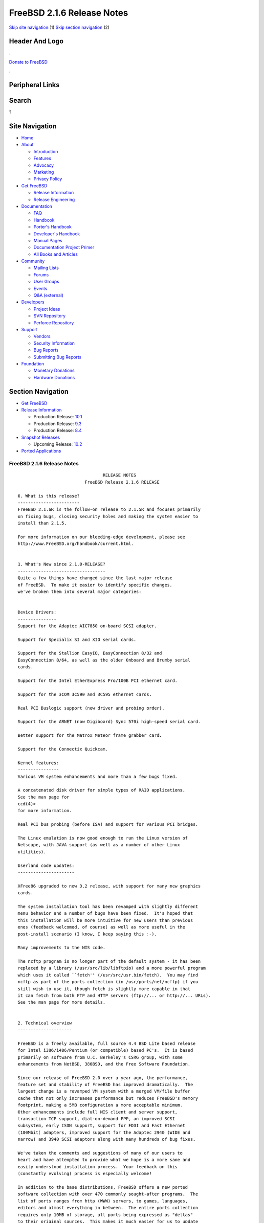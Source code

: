 ===========================
FreeBSD 2.1.6 Release Notes
===========================

.. raw:: html

   <div id="containerwrap">

.. raw:: html

   <div id="container">

`Skip site navigation <#content>`__ (1) `Skip section
navigation <#contentwrap>`__ (2)

.. raw:: html

   <div id="headercontainer">

.. raw:: html

   <div id="header">

Header And Logo
---------------

.. raw:: html

   <div id="headerlogoleft">

|FreeBSD|

.. raw:: html

   </div>

.. raw:: html

   <div id="headerlogoright">

.. raw:: html

   <div class="frontdonateroundbox">

.. raw:: html

   <div class="frontdonatetop">

.. raw:: html

   <div>

**.**

.. raw:: html

   </div>

.. raw:: html

   </div>

.. raw:: html

   <div class="frontdonatecontent">

`Donate to FreeBSD <https://www.FreeBSDFoundation.org/donate/>`__

.. raw:: html

   </div>

.. raw:: html

   <div class="frontdonatebot">

.. raw:: html

   <div>

**.**

.. raw:: html

   </div>

.. raw:: html

   </div>

.. raw:: html

   </div>

Peripheral Links
----------------

.. raw:: html

   <div id="searchnav">

.. raw:: html

   </div>

.. raw:: html

   <div id="search">

Search
------

?

.. raw:: html

   </div>

.. raw:: html

   </div>

.. raw:: html

   </div>

Site Navigation
---------------

.. raw:: html

   <div id="menu">

-  `Home <../../>`__

-  `About <../../about.html>`__

   -  `Introduction <../../projects/newbies.html>`__
   -  `Features <../../features.html>`__
   -  `Advocacy <../../advocacy/>`__
   -  `Marketing <../../marketing/>`__
   -  `Privacy Policy <../../privacy.html>`__

-  `Get FreeBSD <../../where.html>`__

   -  `Release Information <../../releases/>`__
   -  `Release Engineering <../../releng/>`__

-  `Documentation <../../docs.html>`__

   -  `FAQ <../../doc/en_US.ISO8859-1/books/faq/>`__
   -  `Handbook <../../doc/en_US.ISO8859-1/books/handbook/>`__
   -  `Porter's
      Handbook <../../doc/en_US.ISO8859-1/books/porters-handbook>`__
   -  `Developer's
      Handbook <../../doc/en_US.ISO8859-1/books/developers-handbook>`__
   -  `Manual Pages <//www.FreeBSD.org/cgi/man.cgi>`__
   -  `Documentation Project
      Primer <../../doc/en_US.ISO8859-1/books/fdp-primer>`__
   -  `All Books and Articles <../../docs/books.html>`__

-  `Community <../../community.html>`__

   -  `Mailing Lists <../../community/mailinglists.html>`__
   -  `Forums <https://forums.FreeBSD.org>`__
   -  `User Groups <../../usergroups.html>`__
   -  `Events <../../events/events.html>`__
   -  `Q&A
      (external) <http://serverfault.com/questions/tagged/freebsd>`__

-  `Developers <../../projects/index.html>`__

   -  `Project Ideas <https://wiki.FreeBSD.org/IdeasPage>`__
   -  `SVN Repository <https://svnweb.FreeBSD.org>`__
   -  `Perforce Repository <http://p4web.FreeBSD.org>`__

-  `Support <../../support.html>`__

   -  `Vendors <../../commercial/commercial.html>`__
   -  `Security Information <../../security/>`__
   -  `Bug Reports <https://bugs.FreeBSD.org/search/>`__
   -  `Submitting Bug Reports <https://www.FreeBSD.org/support.html>`__

-  `Foundation <https://www.freebsdfoundation.org/>`__

   -  `Monetary Donations <https://www.freebsdfoundation.org/donate/>`__
   -  `Hardware Donations <../../donations/>`__

.. raw:: html

   </div>

.. raw:: html

   </div>

.. raw:: html

   <div id="content">

.. raw:: html

   <div id="sidewrap">

.. raw:: html

   <div id="sidenav">

Section Navigation
------------------

-  `Get FreeBSD <../../where.html>`__
-  `Release Information <../../releases/>`__

   -  Production Release:
      `10.1 <../../releases/10.1R/announce.html>`__
   -  Production Release:
      `9.3 <../../releases/9.3R/announce.html>`__
   -  Production Release:
      `8.4 <../../releases/8.4R/announce.html>`__

-  `Snapshot Releases <../../snapshots/>`__

   -  Upcoming Release:
      `10.2 <../../releases/10.2R/schedule.html>`__

-  `Ported Applications <../../ports/>`__

.. raw:: html

   </div>

.. raw:: html

   </div>

.. raw:: html

   <div id="contentwrap">

FreeBSD 2.1.6 Release Notes
===========================

::

                                     RELEASE NOTES
                              FreeBSD Release 2.1.6 RELEASE

    0. What is this release?
    ------------------------
    FreeBSD 2.1.6R is the follow-on release to 2.1.5R and focuses primarily
    on fixing bugs, closing security holes and making the system easier to
    install than 2.1.5.

    For more information on our bleeding-edge development, please see
    http://www.FreeBSD.org/handbook/current.html.


    1. What's New since 2.1.0-RELEASE?
    ----------------------------------
    Quite a few things have changed since the last major release
    of FreeBSD.  To make it easier to identify specific changes,
    we've broken them into several major categories:


    Device Drivers:
    ---------------
    Support for the Adaptec AIC7850 on-board SCSI adapter.

    Support for Specialix SI and XIO serial cards.

    Support for the Stallion EasyIO, EasyConnection 8/32 and
    EasyConnection 8/64, as well as the older Onboard and Brumby serial
    cards.

    Support for the Intel EtherExpress Pro/100B PCI ethernet card.

    Support for the 3COM 3C590 and 3C595 ethernet cards.

    Real PCI Buslogic support (new driver and probing order).

    Support for the ARNET (now Digiboard) Sync 570i high-speed serial card.

    Better support for the Matrox Meteor frame grabber card.

    Support for the Connectix Quickcam.

    Kernel features:
    ----------------
    Various VM system enhancements and more than a few bugs fixed.

    A concatenated disk driver for simple types of RAID applications.
    See the man page for
    ccd(4)>
    for more information.

    Real PCI bus probing (before ISA) and support for various PCI bridges.

    The Linux emulation is now good enough to run the Linux version of
    Netscape, with JAVA support (as well as a number of other Linux
    utilities).

    Userland code updates:
    ----------------------

    XFree86 upgraded to new 3.2 release, with support for many new graphics
    cards.

    The system installation tool has been revamped with slightly different
    menu behavior and a number of bugs have been fixed.  It's hoped that
    this installation will be more intuitive for new users than previous
    ones (feedback welcomed, of course) as well as more useful in the
    post-install scenario (I know, I keep saying this :-).

    Many improvements to the NIS code.

    The ncftp program is no longer part of the default system - it has been
    replaced by a library (/usr/src/lib/libftpio) and a more powerful program
    which uses it called ``fetch'' (/usr/src/usr.bin/fetch).  You may find
    ncftp as part of the ports collection (in /usr/ports/net/ncftp) if you
    still wish to use it, though fetch is slightly more capable in that
    it can fetch from both FTP and HTTP servers (ftp://... or http://... URLs).
    See the man page for more details.


    2. Technical overview
    ---------------------

    FreeBSD is a freely available, full source 4.4 BSD Lite based release
    for Intel i386/i486/Pentium (or compatible) based PC's.  It is based
    primarily on software from U.C. Berkeley's CSRG group, with some
    enhancements from NetBSD, 386BSD, and the Free Software Foundation.

    Since our release of FreeBSD 2.0 over a year ago, the performance,
    feature set and stability of FreeBSD has improved dramatically.  The
    largest change is a revamped VM system with a merged VM/file buffer
    cache that not only increases performance but reduces FreeBSD's memory
    footprint, making a 5MB configuration a more acceptable minimum.
    Other enhancements include full NIS client and server support,
    transaction TCP support, dial-on-demand PPP, an improved SCSI
    subsystem, early ISDN support, support for FDDI and Fast Ethernet
    (100Mbit) adapters, improved support for the Adaptec 2940 (WIDE and
    narrow) and 3940 SCSI adaptors along with many hundreds of bug fixes.

    We've taken the comments and suggestions of many of our users to
    heart and have attempted to provide what we hope is a more sane and
    easily understood installation process.  Your feedback on this
    (constantly evolving) process is especially welcome!

    In addition to the base distributions, FreeBSD offers a new ported
    software collection with over 470 commonly sought-after programs.  The
    list of ports ranges from http (WWW) servers, to games, languages,
    editors and almost everything in between.  The entire ports collection
    requires only 10MB of storage, all ports being expressed as "deltas"
    to their original sources.  This makes it much easier for us to update
    ports and greatly reduces the disk space demands made by the ports
    collection.  To compile a port, you simply change to the directory of
    the program you wish to install, type make and let the system do the
    rest.  The full original distribution for each port you build is
    retrieved dynamically off of CDROM or a local ftp site, so you need
    only enough disk space to build the ports you want.  (Almost) every
    port is also provided as a pre-compiled "package" which can be
    installed with a simple command (pkg_add).  See also the new Packages
    option in the Configuration menu for an especially convenient interface
    to the package collection.


    A number of additional documents which you may find helpful in the
    process of installing and using FreeBSD may now also be found in the
    /usr/share/doc directory.  You may view the manuals with any HTML
    capable browser by saying:

      To read the handbook:
          <browser> file:/usr/share/doc/handbook/handbook.html

      To read the FAQ:
          <browser> file:/usr/share/doc/FAQ/freebsd-faq.html

    You can also visit the master (and most frequently updated) copies at
    http://www.FreeBSD.org.

    The core of FreeBSD does not contain DES code which would inhibit its
    being exported outside the United States.  There is an add-on package
    to the core distribution, for use only in the United States, that
    contains the programs that normally use DES.  The auxiliary packages
    provided separately can be used by anyone.  A freely (from outside the
    U.S.) exportable distribution of DES for our non-U.S. users also
    exists at ftp://ftp.internat.FreeBSD.org/pub/FreeBSD.

    If password security for FreeBSD is all you need and you have no
    requirement for copying encrypted passwords from different hosts
    (Suns, DEC machines, etc) into FreeBSD password entries, then
    FreeBSD's MD5 based security may be all you require!  We feel that our
    default security model is more than a match for DES, and without any
    messy export issues to deal with.  If you're outside (or even inside)
    the U.S., give it a try!  This snapshot also includes support for
    mixed password files - either DES or MD5 passwords will be accepted,
    making it easier to transition from one scheme to the other.


    3. Supported Configurations
    ---------------------------

    FreeBSD currently runs on a wide variety of ISA, VLB, EISA and PCI bus
    based PC's, ranging from 386sx to Pentium class machines (though the
    386sx is not recommended).  Support for generic IDE or ESDI drive
    configurations, various SCSI controller, network and serial cards is
    also provided.

    What follows is a list of all disk controllers and ethernet cards
    currently known to work with FreeBSD.  Other configurations may also
    work, but we have simply not received any confirmation of this.


    3.1. Disk Controllers
    ---------------------

    WD1003 (any generic MFM/RLL)
    WD1007 (any generic IDE/ESDI)
    IDE
    ATA

    Adaptec 152x series ISA SCSI controllers
    Adaptec 154x series ISA SCSI controllers
    Adaptec 174x series EISA SCSI controller in standard and enhanced mode.
    Adaptec 274X/284X/2940/3940 (Narrow/Wide/Twin) series ISA/EISA/PCI SCSI
    controllers.
    Adaptec AIC-6260 and AIC-6360 based boards, which includes
    Adaptec AIC7850 on-board SCSI controllers.
    the AHA-152x and SoundBlaster SCSI cards.

    ** Note: You cannot boot from the SoundBlaster cards as they have no
       on-board BIOS, such being necessary for mapping the boot device into the
       system BIOS I/O vectors.  They're perfectly usable for external tapes,
       CDROMs, etc, however.  The same goes for any other AIC-6x60 based card
       without a boot ROM.  Some systems DO have a boot ROM, which is generally
       indicated by some sort of message when the system is first powered up
       or reset, and in such cases you *will* also be able to boot from them.
       Check your system/board documentation for more details.

    [Note that Buslogic was formerly known as "Bustec"]
    Buslogic 545S & 545c
    Buslogic 445S/445c VLB SCSI controller
    Buslogic 742A, 747S, 747c EISA SCSI controller.
    Buslogic 946c PCI SCSI controller
    Buslogic 956c PCI SCSI controller

    NCR 53C810 and 53C825 PCI SCSI controller.
    NCR5380/NCR53400 ("ProAudio Spectrum") SCSI controller.

    DTC 3290 EISA SCSI controller in 1542 emulation mode.

    UltraStor 14F, 24F and 34F SCSI controllers.

    Seagate ST01/02 SCSI controllers.

    Future Domain 8xx/950 series SCSI controllers.

    WD7000 SCSI controller.

    With all supported SCSI controllers, full support is provided for
    SCSI-I & SCSI-II peripherals, including Disks, tape drives (including
    DAT) and CD ROM drives.

    The following CD-ROM type systems are supported at this time:
    (cd)    SCSI interface (also includes ProAudio Spectrum and
            SoundBlaster SCSI)
    (mcd)   Mitsumi proprietary interface (all models)
    (matcd) Matsushita/Panasonic (Creative SoundBlaster) proprietary
            interface (562/563 models)
    (scd)   Sony proprietary interface (all models)
    (wcd)   ATAPI IDE interface (experimental and should be considered ALPHA
            quality!).


    3.2. Ethernet cards
    -------------------

    Allied-Telesis AT1700 and RE2000 cards
    SMC Elite 16 WD8013 ethernet interface, and most other WD8003E,
    WD8003EBT, WD8003W, WD8013W, WD8003S, WD8003SBT and WD8013EBT
    based clones.  SMC Elite Ultra is also supported.

    DEC EtherWORKS III NICs (DE203, DE204, and DE205)
    DEC EtherWORKS II NICs (DE200, DE201, DE202, and DE422)
    DEC DC21040, DC21041, or DC21140 based NICs (SMC???? DE???)
    DEC FDDI (DEFPA/DEFEA) NICs
    Fujitsu MB86960A/MB86965A

    Intel EtherExpress (not recommended due to driver instability)
    Intel EtherExpress Pro/100B PCI Fast Ethernet

    Isolan AT 4141-0 (16 bit)
    Isolink 4110     (8 bit)

    Novell NE1000, NE2000, and NE2100 ethernet interface.

    3Com 3C501 cards

    3Com 3C503 Etherlink II

    3Com 3c505 Etherlink/+

    3Com 3C507 Etherlink 16/TP

    3Com 3C509, 3C579, 3C589 (PCMCIA), 3C590 & 3C595 (PCI) Etherlink III

    Toshiba ethernet cards

    PCMCIA ethernet cards from IBM and National Semiconductor are also
    supported.

    Note that NO token ring cards are supported at this time as we're
    still waiting for someone to donate a driver for one of them.  Any
    takers?


    3.3. Misc
    ---------

    AST 4 port serial card using shared IRQ.

    ARNET 8 port serial card using shared IRQ.
    ARNET (now Digiboard) Sync 570/i high-speed serial.

    Boca BB1004 4-Port serial card (Modems NOT supported)
    Boca IOAT66 6-Port serial card (Modems supported)
    Boca BB1008 8-Port serial card (Modems NOT supported)
    Boca BB2016 16-Port serial card (Modems supported)

    Cyclades Cyclom-y Serial Board.

    STB 4 port card using shared IRQ.

    SDL Communications Riscom/8 Serial Board.

    Adlib, SoundBlaster, SoundBlaster Pro, ProAudioSpectrum, Gravis UltraSound
    and Roland MPU-401 sound cards.

    FreeBSD currently does NOT support IBM's microchannel (MCA) bus.



    4. Obtaining FreeBSD
    --------------------

    You may obtain FreeBSD in a variety of ways:

    4.1. FTP/Mail

    You can ftp FreeBSD and any or all of its optional packages from
    `ftp.FreeBSD.org' - the official FreeBSD release site.

    For other locations that mirror the FreeBSD software see the file
    MIRROR.SITES.  Please ftp the distribution from the site closest (in
    networking terms) to you.  Additional mirror sites are always welcome!
    Contact admin@FreeBSD.org for more details if you'd like to become an
    official mirror site.

    If you do not have access to the internet and electronic mail is your
    only recourse, then you may still fetch the files by sending mail to
    `ftpmail@decwrl.dec.com' - putting the keyword "help" in your message
    to get more information on how to fetch files using this mechanism.
    Please do note, however, that this will end up sending many *tens of
    megabytes* through the mail and should only be employed as an absolute
    LAST resort!


    4.2. CDROM

    FreeBSD 2.1.6-RELEASE & 2.2-RELEASE CDs may be ordered on CDROM from:

            Walnut Creek CDROM
            4041 Pike Lane, Suite D
            Concord CA  94520
            1-800-786-9907, +1-510-674-0783, +1-510-674-0821 (fax)

    Or via the internet from orders@cdrom.com or http://www.cdrom.com.
    Their current catalog can be obtained via ftp as:
            ftp://ftp.cdrom.com/cdrom/catalog.

    Cost per -RELEASE CD is $39.95 or $24.95 with a FreeBSD subscription.
    With a subscription, you will automatically receive updates as they
    are released.  Your credit card will be billed when each disk is
    shipped and you may cancel your subscription at any time without
    further obligation.

    Shipping (per order not per disc) is $5 in the US, Canada or Mexico
    and $9.00 overseas.  They accept Visa, Mastercard, Discover, American
    Express or checks in U.S. Dollars and ship COD within the United
    States.  California residents please add 8.25% sales tax.

    Should you be dissatisfied for any reason, the CD comes with an
    unconditional return policy.


    Reporting problems, making suggestions, submitting code
    -------------------------------------------------------

    Your suggestions, bug reports and contributions of code are always
    valued - please do not hesitate to report any problems you may find
    (preferably with a fix attached, if you can!).

    The preferred method to submit bug reports from a machine with
    internet mail connectivity is to use the send-pr command.  Bug reports
    will be dutifully filed by our faithful bugfiler program and you can
    be sure that we'll do our best to respond to all reported bugs as soon
    as possible.  Bugs filed in this way are also visible on our WEB site
    in the support section and are therefore valuable both as bug reports
    and as "signposts" for other users concerning potential problems to
    watch out for.

    If, for some reason, you are unable to use the send-pr command to
    submit a bug report, you can try to send it to:

                    bugs@FreeBSD.org


    Otherwise, for any questions or suggestions, please send mail to:

                    questions@FreeBSD.org


    Additionally, being a volunteer effort, we are always happy to have
    extra hands willing to help - there are already far more desired
    enhancements than we'll ever be able to manage by ourselves!  To
    contact us on technical matters, or with offers of help, please send
    mail to:

                    hackers@FreeBSD.org


    Please note that these mailing lists can experience *significant*
    amounts of traffic and if you have slow or expensive mail access and
    are only interested in keeping up with significant FreeBSD events, you
    may find it preferable to subscribe instead to:

                    announce@FreeBSD.org


    All but the freebsd-bugs groups can be freely joined by anyone wishing
    to do so.  Send mail to MajorDomo@FreeBSD.org and include the keyword
    `help' on a line by itself somewhere in the body of the message.  This
    will give you more information on joining the various lists, accessing
    archives, etc.  There are a number of mailing lists targeted at
    special interest groups not mentioned here, so send mail to majordomo
    and ask about them!


    6. Acknowledgements
    -------------------

    FreeBSD represents the cumulative work of many dozens, if not
    hundreds, of individuals from around the world who have worked very
    hard to bring you this release.  It would be very difficult, if not
    impossible, to enumerate everyone who's contributed to FreeBSD, but
    nonetheless we shall try (in alphabetical order, of course). If you've
    contributed something substantive to us and your name is not mentioned
    here, please be assured that its omission is entirely accidental.
    Please contact hackers@FreeBSD.org for any desired updates to the
    lists that follow:


    The Computer Systems Research Group (CSRG), U.C. Berkeley.

    Bill Jolitz, for his initial work with 386BSD.

    The FreeBSD Core Team
    (in alphabetical order by last name):

            Satoshi Asami <asami@FreeBSD.org>
            Andrey A. Chernov <ache@FreeBSD.org>
            John Dyson <dyson@FreeBSD.org>
            Bruce Evans <bde@FreeBSD.org>
            Justin Gibbs <gibbs@FreeBSD.org>
            David Greenman <davidg@FreeBSD.org>
            Jordan K. Hubbard <jkh@FreeBSD.org>
            Poul-Henning Kamp <phk@FreeBSD.org>
            Rich Murphey <rich@FreeBSD.org>
            Gary Palmer <gpalmer@FreeBSD.org>
            S?ren Schmidt <sos@FreeBSD.org>
            Peter Wemm <peter@FreeBSD.org>
            Garrett A. Wollman <wollman@FreeBSD.org>
            J?rg Wunsch <joerg@FreeBSD.org>


    The FreeBSD Development Team, excluding core team members
    (in alphabetical order by last name):

            Torsten Blum <torstenb@FreeBSD.org>
            Gary Clark II <gclarkii@FreeBSD.org>
            Adam David <adam@FreeBSD.org>
            Peter Dufault <dufault@FreeBSD.org>
            Frank Durda IV <uhclem@FreeBSD.org>
            Julian Elischer <julian@FreeBSD.org>
            Sean Eric Fagan <sef@FreeBSD.org>
            Stefan Esser <se@FreeBSD.org>
            Bill Fenner <fenner@FreeBSD.org>
            John Fieber <jfieber@FreeBSD.org>
            Lars Fredriksen <lars@freeBSD.org>
            Thomas Gellekum <tg@FreeBSD.org>
            Thomas Graichen <graichen@FreeBSD.org>
            Rod Grimes <rgrimes@FreeBSD.org>
            James FitzGibbon <jfitz@FreeBSD.org>
            John Hay <jhay@FreeBSD.org>
            Jeffrey Hsu <hsu@FreeBSD.org>
            Ugen J.S. Antsilevich <ugen@FreeBSD.org>
            Gary Jennejohn <gj@FreeBSD.org>
            Andreas Klemm <andreas@FreeBSD.org>
            Warner Losh <imp@FreeBSD.org>
            L Jonas Olsson <ljo@FreeBSD.org>
            Eric L. Hernes <erich@FreeBSD.org>
            Scott Mace <smace@FreeBSD.org>
            Atsushi Murai <amurai@FreeBSD.org>
            Mark Murray <markm@FreeBSD.org>
            Alex Nash <alex@FreeBSD.org>
            Masafumi NAKANE <max@FreeBSD.org>
            David E. O'Brien <obrien@FreeBSD.org>
            Andras Olah <olah@FreeBSD.org>
            Steve Passe <smp@FreeBSD.org>
            Sujal Patel <smpatel@FreeBSD.org>
            Bill Paul <wpaul@FreeBSD.org>
            Joshua Peck Macdonald <jmacd@FreeBSD.org>
            John Polstra <jdp@FreeBSD.org>
            Steve Price <steve@FreeBSD.org>
            Mike Pritchard <mpp@FreeBSD.org>
            Doug Rabson <dfr@FreeBSD.org>
            James Raynard <jraynard@FreeBSD.org>
            Geoff Rehmet <csgr@FreeBSD.org>
            Martin Renters <martin@FreeBSD.org>
            Paul Richards <paul@FreeBSD.org>
            Ollivier Robert <roberto@FreeBSD.org>
            Chuck Robey <chuckr@FreeBSD.org>
            Dima Ruban <dima@FreeBSD.org>
            Wolfram Schneider <wosch@FreeBSD.org>
            Andreas Schulz <ats@FreeBSD.org>
            Karl Strickland <karl@FreeBSD.org>
            Michael Smith <msmith@FreeBSD.org>
            Paul Traina <pst@FreeBSD.org>
            Guido van Rooij <guido@FreeBSD.org>
            Steven Wallace <swallace@FreeBSD.org>
            Nate Williams <nate@FreeBSD.org>
            Jean-Marc Zucconi <jmz@FreeBSD.org>

    Additional FreeBSD helpers and beta testers:

            Coranth Gryphon            Dave Rivers
            Kaleb S. Keithley          Don Lewis
            Terry Lambert              David Dawes
            Troy Curtis


    Special mention to:

            Walnut Creek CDROM, without whose help (and continuing support)
            this release would never have been possible.

            Dermot McDonnell for his donation of a Toshiba XM3401B CDROM
            drive.

            Chuck Robey for his donation of a floppy tape streamer for
            testing.

            Larry Altneu and Wilko Bulte for providing us with Wangtek
            and Archive QIC-02 tape drives for testing and driver hacking.

            CalWeb Internet Services for the loan of a P6/200 machine for
            speedy package building.

            Everyone at Montana State University for their initial support.

            And to the many thousands of FreeBSD users and testers all over the
            world, without whom this release simply would not have been possible.

    We sincerely hope you enjoy this release of FreeBSD!

                            The FreeBSD Core Team

`Release Home <../index.html>`__

.. raw:: html

   </div>

.. raw:: html

   </div>

.. raw:: html

   <div id="footer">

`Site Map <../../search/index-site.html>`__ \| `Legal
Notices <../../copyright/>`__ \| ? 1995–2015 The FreeBSD Project. All
rights reserved.

.. raw:: html

   </div>

.. raw:: html

   </div>

.. raw:: html

   </div>

.. |FreeBSD| image:: ../../layout/images/logo-red.png
   :target: ../..
